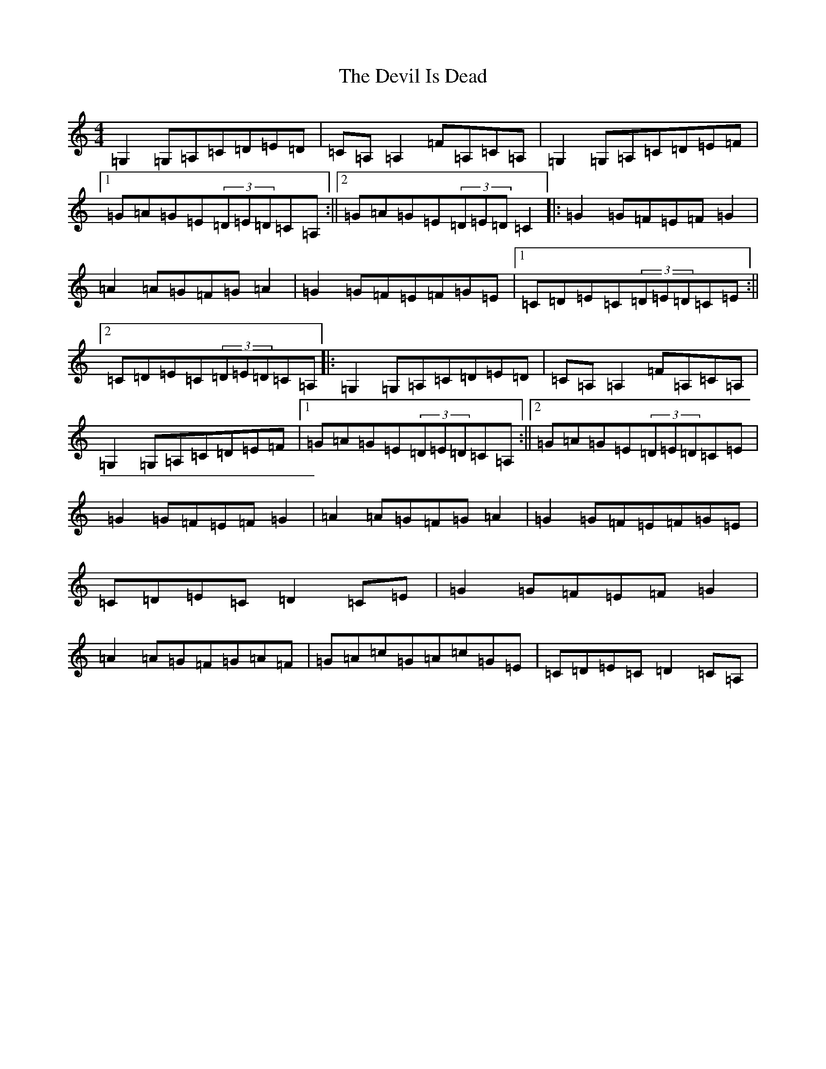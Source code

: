 X: 10321
T: Devil Is Dead, The
S: https://thesession.org/tunes/1990#setting1990
R: march
M:4/4
L:1/8
K: C Major
=G,2=G,=A,=C=D=E=D|=C=A,=A,2=F=A,=C=A,|=G,2=G,=A,=C=D=E=F|1=G=A=G=E(3=D=E=D=C=A,:||2=G=A=G=E(3=D=E=D=C2|:=G2=G=F=E=F=G2|=A2=A=G=F=G=A2|=G2=G=F=E=F=G=E|1=C=D=E=C(3=D=E=D=C=E:||2=C=D=E=C(3=D=E=D=C=A,|:=G,2=G,=A,=C=D=E=D|=C=A,=A,2=F=A,=C=A,|=G,2=G,=A,=C=D=E=F|1=G=A=G=E(3=D=E=D=C=A,:||2=G=A=G=E(3=D=E=D=C=E|=G2=G=F=E=F=G2|=A2=A=G=F=G=A2|=G2=G=F=E=F=G=E|=C=D=E=C=D2=C=E|=G2=G=F=E=F=G2|=A2=A=G=F=G=A=F|=G=A=c=G=A=c=G=E|=C=D=E=C=D2=C=A,|